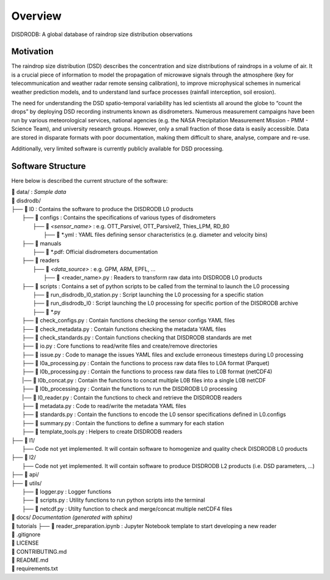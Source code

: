 ========
Overview
========

DISDRODB: A global database of raindrop size distribution observations


Motivation
================

The raindrop size distribution (DSD) describes the concentration and size 
distributions of raindrops in a volume of air. 
It is a crucial piece of  information to model the propagation of microwave signals
through the atmosphere (key for telecommunication and weather radar remote sensing calibration),
to improve microphysical schemes in numerical weather prediction models, and 
to understand land surface processes (rainfall interception, soil erosion).

The need for understanding the DSD spatio-temporal variability has led scientists
all around the globe to “count the drops” by deploying DSD recording instruments
known as disdrometers.
Numerous measurement campaigns have been run by various meteorological services, 
national agencies (e.g. the NASA Precipitation Measurement Mission - PMM - Science Team), 
and university research groups. 
However, only a small fraction of those data is easily accessible. 
Data are stored in disparate formats with poor documentation, making them 
difficult to share, analyse, compare and re-use. 

Additionally, very limited software is currently publicly available for DSD processing.





Software Structure
========================


Here below is described the current structure of the software:

| 📁 data/ : *Sample data*
| 📁 disdrodb/
| ├── 📁 l0 : Contains the software to produce the DISDRODB L0 products   
|     ├── 📁 configs : Contains the specifications of various types of disdrometers
|     	├── 📁 `<sensor_name>` : e.g. OTT_Parsivel, OTT_Parsivel2, Thies_LPM, RD_80
|     		├── 📜 \*.yml  : YAML files defining sensor characteristics (e.g. diameter and velocity bins)
|     ├── 📁 manuals 
|       ├── 📜 \*.pdf: Official disdrometers documentation
|     ├── 📁 readers
|     	├── 📁 `<data_source>` : e.g. GPM, ARM, EPFL, ...
|           ├── 📜 \<reader_name>.py : Readers to transform raw data into DISDRODB L0 products
|     ├── 📁 scripts : Contains a set of python scripts to be called from the terminal to launch the L0 processing 
|         ├── 📜 run_disdrodb_l0_station.py : Script launching the L0 processing for a specific station
|         ├── 📜 run_disdrodb_l0 : Script launching the L0 processing for specific portion of the DISDRODB archive
|         ├── 📜 *.py
|     ├── 📜 check_configs.py : Contain functions checking the sensor configs YAML files
|     ├── 📜 check_metadata.py : Contain functions checking the metadata YAML files
|     ├── 📜 check_standards.py : Contain functions checking that DISDRODB standards are met
|     ├── 📜 io.py : Core functions to read/write files and create/remove directories
|     ├── 📜 issue.py : Code to manage the issues YAML files and exclude erroneous timesteps during L0 processing
|     ├── 📜 l0a_processing.py : Contain the functions to process raw data files to L0A format (Parquet)
|     ├── 📜 l0b_processing.py : Contain the functions to process raw data files to L0B format (netCDF4)
|     |── 📜 l0b_concat.py : Contain the functions to concat multiple L0B files into a single L0B netCDF
|     ├── 📜 l0b_processing.py : Contain the functions to run the DISDRODB L0 processing
|     |── 📜 l0_reader.py : Contain the functions to check and retrieve the DISDRODB readers
|     ├── 📜 metadata.py : Code to read/write the metadata YAML files  
|     ├── 📜 standards.py : Contain the functions to encode the L0 sensor specifications defined in L0.configs
|     ├── 📜 summary.py : Contain the functions to define a summary for each station
|     ├── 📜 template_tools.py : Helpers to create DISDRODB readers
| ├── 📁 l1/
|     ├── Code not yet implemented. It will contain software to homogenize and quality check DISDRODB L0 products
| ├── 📁 l2/
|     ├── Code not yet implemented. It will contain software to produce DISDRODB L2 products (i.e. DSD parameters, ...)
| ├── 📁 api/
| ├── 📁 utils/
|   ├── 📜 logger.py : Logger functions
|   ├── 📜 scripts.py : Utility functions to run python scripts into the terminal
|   ├── 📜 netcdf.py : Utilty function to check and merge/concat multiple netCDF4 files
| 📁 docs/ *Documentation (generated with sphinx)*
| 📁 tutorials
   ├── 📜 reader_preparation.ipynb : Jupyter Notebook template to start developing a new reader
| 📜 .gitignore
| 📜 LICENSE
| 📜 CONTRIBUTING.md
| 📜 README.md
| 📜 requirements.txt





